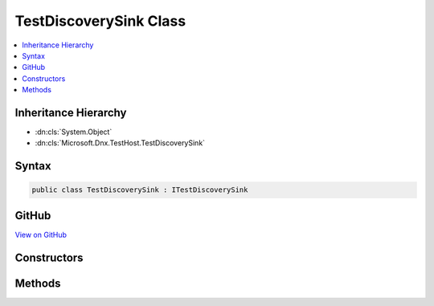 

TestDiscoverySink Class
=======================



.. contents:: 
   :local:







Inheritance Hierarchy
---------------------


* :dn:cls:`System.Object`
* :dn:cls:`Microsoft.Dnx.TestHost.TestDiscoverySink`








Syntax
------

.. code-block:: csharp

   public class TestDiscoverySink : ITestDiscoverySink





GitHub
------

`View on GitHub <https://github.com/aspnet/apidocs/blob/master/aspnet/testing/src/Microsoft.Dnx.TestHost/TestAdapter/TestDiscoverySink.cs>`_





.. dn:class:: Microsoft.Dnx.TestHost.TestDiscoverySink

Constructors
------------

.. dn:class:: Microsoft.Dnx.TestHost.TestDiscoverySink
    :noindex:
    :hidden:

    
    .. dn:constructor:: Microsoft.Dnx.TestHost.TestDiscoverySink.TestDiscoverySink(Microsoft.Dnx.TestHost.ReportingChannel)
    
        
        
        
        :type channel: Microsoft.Dnx.TestHost.ReportingChannel
    
        
        .. code-block:: csharp
    
           public TestDiscoverySink(ReportingChannel channel)
    

Methods
-------

.. dn:class:: Microsoft.Dnx.TestHost.TestDiscoverySink
    :noindex:
    :hidden:

    
    .. dn:method:: Microsoft.Dnx.TestHost.TestDiscoverySink.SendTest(Microsoft.Dnx.Testing.Abstractions.Test)
    
        
        
        
        :type test: Microsoft.Dnx.Testing.Abstractions.Test
    
        
        .. code-block:: csharp
    
           public void SendTest(Test test)
    

